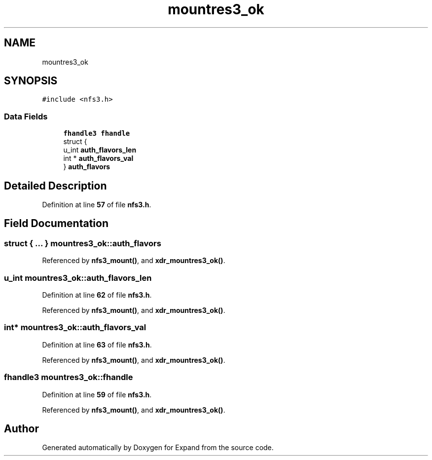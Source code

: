 .TH "mountres3_ok" 3 "Wed May 24 2023" "Version Expand version 1.0r5" "Expand" \" -*- nroff -*-
.ad l
.nh
.SH NAME
mountres3_ok
.SH SYNOPSIS
.br
.PP
.PP
\fC#include <nfs3\&.h>\fP
.SS "Data Fields"

.in +1c
.ti -1c
.RI "\fBfhandle3\fP \fBfhandle\fP"
.br
.ti -1c
.RI "struct {"
.br
.ti -1c
.RI "   u_int \fBauth_flavors_len\fP"
.br
.ti -1c
.RI "   int * \fBauth_flavors_val\fP"
.br
.ti -1c
.RI "} \fBauth_flavors\fP"
.br
.in -1c
.SH "Detailed Description"
.PP 
Definition at line \fB57\fP of file \fBnfs3\&.h\fP\&.
.SH "Field Documentation"
.PP 
.SS "struct  { \&.\&.\&. }  mountres3_ok::auth_flavors"

.PP
Referenced by \fBnfs3_mount()\fP, and \fBxdr_mountres3_ok()\fP\&.
.SS "u_int mountres3_ok::auth_flavors_len"

.PP
Definition at line \fB62\fP of file \fBnfs3\&.h\fP\&.
.PP
Referenced by \fBnfs3_mount()\fP, and \fBxdr_mountres3_ok()\fP\&.
.SS "int* mountres3_ok::auth_flavors_val"

.PP
Definition at line \fB63\fP of file \fBnfs3\&.h\fP\&.
.PP
Referenced by \fBnfs3_mount()\fP, and \fBxdr_mountres3_ok()\fP\&.
.SS "\fBfhandle3\fP mountres3_ok::fhandle"

.PP
Definition at line \fB59\fP of file \fBnfs3\&.h\fP\&.
.PP
Referenced by \fBnfs3_mount()\fP, and \fBxdr_mountres3_ok()\fP\&.

.SH "Author"
.PP 
Generated automatically by Doxygen for Expand from the source code\&.
